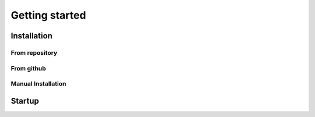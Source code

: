 Getting started
===============

Installation
------------
From repository
^^^^^^^^^^^^^^^

From github
^^^^^^^^^^^

Manual Installation
^^^^^^^^^^^^^^^^^^^

Startup
-------